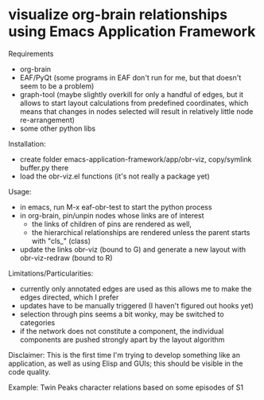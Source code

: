 * visualize org-brain relationships using Emacs Application Framework


Requirements
- org-brain
- EAF/PyQt (some programs in EAF don't run for me, but that doesn't seem to be a problem)
- graph-tool (maybe slightly overkill for only a handful of edges, but it allows to start layout calculations from predefined coordinates, which means that changes in nodes selected will result in relatively little node re-arrangement)
- some other python libs

Installation:
- create folder emacs-application-framework/app/obr-viz, copy/symlink buffer.py there
- load the obr-viz.el functions (it's not really a package yet)

Usage:
- in emacs, run M-x eaf-obr-test to start the python process
- in org-brain, pin/unpin nodes whose links are of interest
  - the links of children of pins are rendered as well,
  - the hierarchical relationships are rendered unless the parent starts with "cls_" (class)
- update the links obr-viz (bound to G) and generate a new layout with obr-viz-redraw (bound to R)


Limitations/Particularities:
- currently only annotated edges are used as this allows me to make the edges directed, which I prefer
- updates have to be manually triggered (I haven't figured out hooks yet)
- selection through pins seems a bit wonky, may be switched to categories
- if the network does not constitute a component, the individual components are pushed strongly apart by the layout algorithm


Disclaimer: This is the first time I'm trying to develop something like an application, as well as using Elisp and GUIs; this should be visible in the code quality.


Example: Twin Peaks character relations based on some episodes of S1


